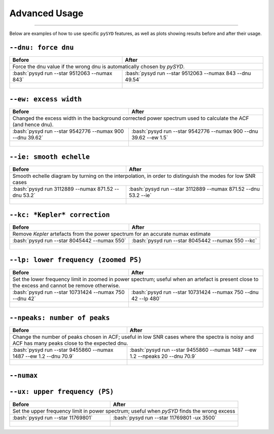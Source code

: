 .. _advanced:
.. role:: bash(code)
   :language: bash

Advanced Usage
#################

=======

Below are examples of how to use specific ``pySYD`` features, as well as plots showing results before and after their usage.


``--dnu: force dnu``
++++++++

+-------------------------------------------------+---------------------------------------------------------+
| Before                                          | After                                                   |
+=================================================+=========================================================+
| Force the dnu value if the wrong dnu is automatically chosen by `pySYD`.                                  |
+-------------------------------------------------+---------------------------------------------------------+
|:bash:`pysyd run --star 9512063 --numax 843`     |:bash:`pysyd run --star 9512063 --numax 843 --dnu 49.54` |
+-------------------------------------------------+---------------------------------------------------------+
| .. figure:: figures/advanced/9512063_before.png | .. figure:: figures/advanced/9512063_after.png          |
|    :width: 600                                  |    :width: 600                                          |
+-------------------------------------------------+---------------------------------------------------------+


``--ew: excess width``
++++++++

+----------------------------------------------------------+------------------------------------------------------------------+
| Before                                                   | After                                                            |
+==========================================================+==================================================================+
| Changed the excess width in the background corrected power spectrum used to calculate the ACF (and hence dnu).              |
+----------------------------------------------------------+------------------------------------------------------------------+
| :bash:`pysyd run --star 9542776 --numax 900 --dnu 39.62` | :bash:`pysyd run --star 9542776 --numax 900 --dnu 39.62 --ew 1.5`|
+----------------------------------------------------------+------------------------------------------------------------------+
| .. figure:: figures/advanced/9542776_before.png          | .. figure:: figures/advanced/9542776_after.png                   |
|    :width: 600                                           |    :width: 600                                                   |
+----------------------------------------------------------+------------------------------------------------------------------+


``--ie: smooth echelle``
++++++++

+----------------------------------------------------------+------------------------------------------------------------------+
| Before                                                   | After                                                            |
+==========================================================+==================================================================+
| Smooth echelle diagram by turning on the interpolation, in order to distinguish the modes for low SNR cases                 |
+----------------------------------------------------------+------------------------------------------------------------------+
| :bash:`pysyd run 3112889 --numax 871.52 --dnu 53.2`      | :bash:`pysyd run --star 3112889 --numax 871.52 --dnu 53.2 --ie`  |
+----------------------------------------------------------+------------------------------------------------------------------+
| .. figure:: figures/advanced/3112889_before.png          | .. figure:: figures/advanced/3112889_after.png                   |
|    :width: 600                                           |    :width: 600                                                   |
+----------------------------------------------------------+------------------------------------------------------------------+


``--kc: *Kepler* correction``
++++++++

+-------------------------------------------------+-------------------------------------------------------+
| Before                                          | After                                                 |
+=================================================+=======================================================+
| Remove *Kepler* artefacts from the power spectrum for an accurate numax estimate                        |
+-------------------------------------------------+-------------------------------------------------------+
| :bash:`pysyd run --star 8045442 --numax 550`    | :bash:`pysyd run --star 8045442 --numax 550 --kc`     |
+-------------------------------------------------+-------------------------------------------------------+
| .. figure:: figures/advanced/8045442_before.png | .. figure:: figures/advanced/8045442_after.png        |
|    :width: 600                                  |    :width: 600                                        |
+-------------------------------------------------+-------------------------------------------------------+


``--lp: lower frequency (zoomed PS)``
++++++++

+--------------------------------------------------------------------+-------------------------------------------------------------------------------+
| Before                                                             | After                                                                         |
+====================================================================+===============================================================================+
| Set the lower frequency limit in zoomed in power spectrum; useful when an artefact is present close to the excess and cannot be remove otherwise.  |
+--------------------------------------------------------------------+-------------------------------------------------------------------------------+
| :bash:`pysyd run --star 10731424 --numax 750 --dnu 42`             | :bash:`pysyd run --star 10731424 --numax 750 --dnu 42 --lp 480`               |
+--------------------------------------------------------------------+-------------------------------------------------------------------------------+
| .. figure:: figures/advanced/10731424_before.png                   | .. figure:: figures/advanced/10731424_after.png                               |
|    :width: 600                                                     |    :width: 600                                                                |
+--------------------------------------------------------------------+-------------------------------------------------------------------------------+


``--npeaks: number of peaks``
++++++++

+--------------------------------------------------------------------+-------------------------------------------------------------------------------+
| Before                                                             | After                                                                         |
+====================================================================+===============================================================================+
| Change the number of peaks chosen in ACF; useful in low SNR cases where the spectra is noisy and ACF has many peaks close to the expected dnu.     |
+--------------------------------------------------------------------+-------------------------------------------------------------------------------+
| :bash:`pysyd run --star 9455860 --numax 1487 --ew 1.2  --dnu 70.9` | :bash:`pysyd run --star 9455860 --numax 1487 --ew 1.2 --npeaks 20 --dnu 70.9` |
+--------------------------------------------------------------------+-------------------------------------------------------------------------------+
| .. figure:: figures/advanced/9455860_before.png                    | .. figure:: figures/advanced/9455860_after.png                                |
|    :width: 600                                                     |    :width: 600                                                                |
+--------------------------------------------------------------------+-------------------------------------------------------------------------------+


``--numax``
++++++++

+-------------------------------------------------+-------------------------------------------------------+
| Before                                          | After                                                 |
+=================================================+=======================================================+
| Set the numax value if `pySYD` chooses the wrong excess in the power spectrum   						  |
+-------------------------------------------------+-------------------------------------------------------+
| :bash:`pysyd run --star 5791521`                | :bash:`pysyd run --star 5791521  --numax 670`         |
+-------------------------------------------------+-------------------------------------------------------+
| .. figure:: figures/advanced/5791521_before.png | .. figure:: figures/advanced/5791521_after.png        |
|    :width: 600                                  |    :width: 600                                        |
+-------------------------------------------------+-------------------------------------------------------+


``--ux: upper frequency (PS)``
++++++++

+--------------------------------------------------+-------------------------------------------------------+
| Before                                           | After                                                 |
+==================================================+=======================================================+
| Set the upper frequency limit in power spectrum; useful when `pySYD` finds the wrong excess              |
+--------------------------------------------------+-------------------------------------------------------+
| :bash:`pysyd run --star 11769801`                | :bash:`pysyd run --star 11769801 -ux 3500`            |
+--------------------------------------------------+-------------------------------------------------------+
| .. figure:: figures/advanced/11769801_before.png | .. figure:: figures/advanced/11769801_after.png       |
|    :width: 600                                   |    :width: 600                                        |
+--------------------------------------------------+-------------------------------------------------------+

